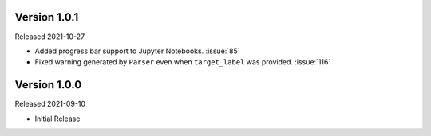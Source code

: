 Version 1.0.1
-------------

Released 2021-10-27

- Added progress bar support to Jupyter Notebooks. :issue:`85`
- Fixed warning generated by ``Parser`` even when ``target_label`` was provided. :issue:`116`

Version 1.0.0
-------------

Released 2021-09-10

- Initial Release
